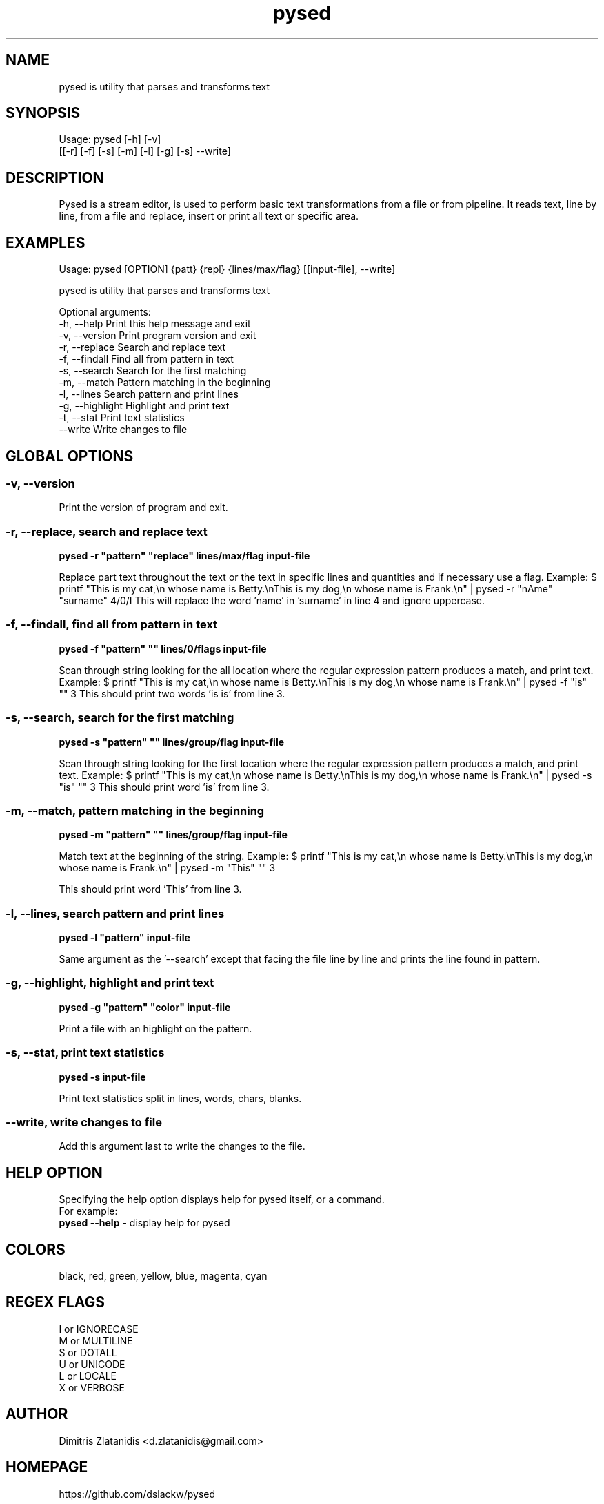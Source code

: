 .\"                                      -*- nroff -*-
.\" Copyright (C) 2014-2015 Dimitris Zlatanidis
.\"
.\" This program is free software: you can redistribute it and/or modify
.\" it under the terms of the GNU General Public License as published by
.\" the Free Software Foundation, either version 3 of the License, or
.\" (at your option) any later version.
.\"
.\" This program is distributed in the hope that it will be useful,
.\" but WITHOUT ANY WARRANTY; without even the implied warranty of
.\" MERCHANTABILITY or FITNESS FOR A PARTICULAR PURPOSE.  See the
.\" GNU General Public License for more details.
.\"
.TH pysed "10" "7 2015" "pysed"
.SH NAME
pysed is utility that parses and transforms text
.SH SYNOPSIS
Usage: pysed [-h] [-v]
             [[-r] [-f] [-s] [-m] [-l] [-g] [-s] --write]
.SH DESCRIPTION
Pysed is a stream editor, is used to perform basic text transformations 
from a file or from pipeline. It reads text, line by line, from a file 
and replace, insert or print all text or specific area.

.SH EXAMPLES
Usage: pysed [OPTION] {patt} {repl} {lines/max/flag} [[input-file], --write]

pysed is utility that parses and transforms text

Optional arguments:
  -h, --help            Print this help message and exit
  -v, --version         Print program version and exit
  -r, --replace         Search and replace text
  -f, --findall         Find all from pattern in text
  -s, --search          Search for the first matching
  -m, --match           Pattern matching in the beginning
  -l, --lines           Search pattern and print lines
  -g, --highlight       Highlight and print text
  -t, --stat            Print text statistics
      --write           Write changes to file

.SH GLOBAL OPTIONS
.SS
\fB\-v\fP, \fB\-\-version\fP
Print the version of program and exit.

.SS -r, --replace, search and replace text
\fBpysed\fP \fB-r\fP \fB"pattern"\fP \fB"replace"\fP \fBlines/max/flag\fP \fBinput-file\fP
.PP
Replace part text throughout the text or the text in specific lines and quantities and 
if necessary use a flag.
Example:
$ printf "This is my cat,\\n whose name is Betty.\\nThis is my dog,\\n whose name is Frank.\\n" | pysed -r "nAme" "surname" 4/0/I
This will replace the word 'name' in 'surname' in line 4 and ignore uppercase.

.SS -f, --findall, find all from pattern in text
\fBpysed\fP \fB-f\fP \fB"pattern"\fP \fB""\fP \fBlines/0/flags\fP \fBinput-file\fP
.PP
Scan through string looking for the all location where the regular expression 
pattern produces a match, and print text. 
Example:
$ printf "This is my cat,\\n whose name is Betty.\\nThis is my dog,\\n whose name is Frank.\\n" | pysed -f "is" "" 3
This should print two words 'is is' from line 3.

.SS -s, --search, search for the first matching
\fBpysed\fP \fB-s\fP \fB"pattern"\fP \fB""\fP \fBlines/group/flag\fP \fBinput-file\fP
.PP
Scan through string looking for the first location where the regular expression 
pattern produces a match, and print text. 
Example:
$ printf "This is my cat,\\n whose name is Betty.\\nThis is my dog,\\n whose name is Frank.\\n" | pysed -s "is" "" 3
This should print word 'is' from line 3.

.SS -m, --match, pattern matching in the beginning
\fBpysed\fP \fB-m\fP \fB"pattern"\fP \fB""\fP \fBlines/group/flag\fP \fBinput-file\fP
.PP
Match text at the beginning of the string.
Example:
$ printf "This is my cat,\\n whose name is Betty.\\nThis is my dog,\\n whose name is Frank.\\n" | pysed -m "This" "" 3

This should print word 'This' from line 3.

.SS -l, --lines, search pattern and print lines
\fBpysed\fP \fB-l\fP \fB"pattern"\fP \fBinput-file\fP
.PP
Same argument as the '--search' except that facing the file line by line and prints
the line found in pattern.

.SS -g, --highlight, highlight and print text
\fBpysed\fP \fB-g\fP \fB"pattern"\fP \fB"color"\fP \fBinput-file\fP 
.PP
Print a file with an highlight on the pattern.

.SS -s, --stat, print text statistics
\fBpysed\fP \fB-s\fP \fBinput-file\fP
.PP
Print text statistics split in lines, words, chars, blanks.

.SS --write, write changes to file
.PP
Add this argument last to write the changes to the file.

.SH HELP OPTION
Specifying the help option displays help for pysed itself, or a
command.
.br
For example:
  \fBpysed \-\-help\fP - display help for pysed

.SH COLORS
 black, red, green, yellow, blue, magenta, cyan
.PP
.SH REGEX FLAGS
 I or IGNORECASE
 M or MULTILINE
 S or DOTALL
 U or UNICODE
 L or LOCALE
 X or VERBOSE

.SH AUTHOR
Dimitris Zlatanidis <d.zlatanidis@gmail.com>
.SH HOMEPAGE
https://github.com/dslackw/pysed
.SH COPYRIGHT
Copyright \(co 2014-2015 Dimitris Zlatanidis

.SH SEE ALSO
sed(1)
